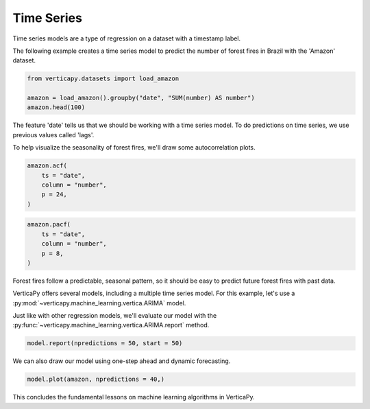 .. _user_guide.machine_learning.time_series:

============
Time Series
============

Time series models are a type of regression on a dataset with a timestamp label.

The following example creates a time series model to predict the number of forest fires in Brazil with the 'Amazon' dataset.

.. code-block::

    from verticapy.datasets import load_amazon

    amazon = load_amazon().groupby("date", "SUM(number) AS number")
    amazon.head(100)

.. ipython:: python
    :suppress:
    :okwarning:

    from verticapy.datasets import load_amazon
    amazon = load_amazon().groupby("date", "SUM(number) AS number")
    res = amazon.head(100)
    html_file = open("/project/data/VerticaPy/docs/figures/ug_ml_table_ts_1.html", "w")
    html_file.write(res._repr_html_())
    html_file.close()

.. raw:: html
    :file: /project/data/VerticaPy/docs/figures/ug_ml_table_ts_1.html

The feature 'date' tells us that we should be working with a time series model. To do predictions on time series, we use previous values called 'lags'.

To help visualize the seasonality of forest fires, we'll draw some autocorrelation plots.

.. code-block:: python

    amazon.acf(
        ts = "date", 
        column = "number",
        p = 24,
    )

.. ipython:: python
    :suppress:
    :okwarning:

    import verticapy
    verticapy.set_option("plotting_lib", "plotly")
    fig = amazon.acf(
        ts = "date", 
        column = "number",
        p = 24,
    )
    fig.write_html("/project/data/VerticaPy/docs/figures/ug_ml_plot_ts_2.html")

.. raw:: html
    :file: /project/data/VerticaPy/docs/figures/ug_ml_plot_ts_2.html

.. code-block:: python

    amazon.pacf(
        ts = "date", 
        column = "number",
        p = 8,
    )

.. ipython:: python
    :suppress:
    :okwarning:

    import verticapy
    verticapy.set_option("plotting_lib", "plotly")
    fig = amazon.pacf(
        ts = "date", 
        column = "number",
        p = 8,
    )
    fig.write_html("/project/data/VerticaPy/docs/figures/ug_ml_plot_ts_3.html")

.. raw:: html
    :file: /project/data/VerticaPy/docs/figures/ug_ml_plot_ts_3.html

Forest fires follow a predictable, seasonal pattern, so it should be easy to predict future forest fires with past data.

VerticaPy offers several models, including a multiple time series model. For this example, let's use a :py:mod:`~verticapy.machine_learning.vertica.ARIMA` model.

.. ipython:: python

    from verticapy.machine_learning.vertica import ARIMA

    model = ARIMA(order = (12, 0, 1))
    model.fit(
        amazon, 
        y = "number", 
        ts = "date",    
    )

Just like with other regression models, we'll evaluate our model with the :py:func:`~verticapy.machine_learning.vertica.ARIMA.report` method.

.. code-block::

    model.report(npredictions = 50, start = 50)

.. ipython:: python
    :suppress:
    :okwarning:

    res = model.report(npredictions = 50, start = 50)
    html_file = open("/project/data/VerticaPy/docs/figures/ug_ml_table_ts_4.html", "w")
    html_file.write(res._repr_html_())
    html_file.close()

.. raw:: html
    :file: /project/data/VerticaPy/docs/figures/ug_ml_table_ts_4.html

We can also draw our model using one-step ahead and dynamic forecasting.

.. code-block:: python

    model.plot(amazon, npredictions = 40,)

.. ipython:: python
    :suppress:
    :okwarning:

    import verticapy
    verticapy.set_option("plotting_lib", "plotly")
    fig = model.plot(amazon, npredictions = 40,)
    fig.write_html("/project/data/VerticaPy/docs/figures/ug_ml_plot_ts_5.html")

.. raw:: html
    :file: /project/data/VerticaPy/docs/figures/ug_ml_plot_ts_5.html

This concludes the fundamental lessons on machine learning algorithms in VerticaPy.